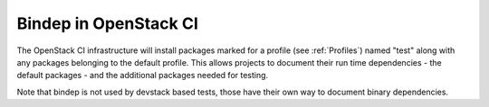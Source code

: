 ======================
Bindep in OpenStack CI
======================

The OpenStack CI infrastructure will install packages marked for a
profile (see :ref:`Profiles`) named "test" along with any packages belonging
to the default profile. This allows projects to document their run
time dependencies - the default packages - and the additional packages
needed for testing.

Note that bindep is not used by devstack based tests, those have their
own way to document binary dependencies.
